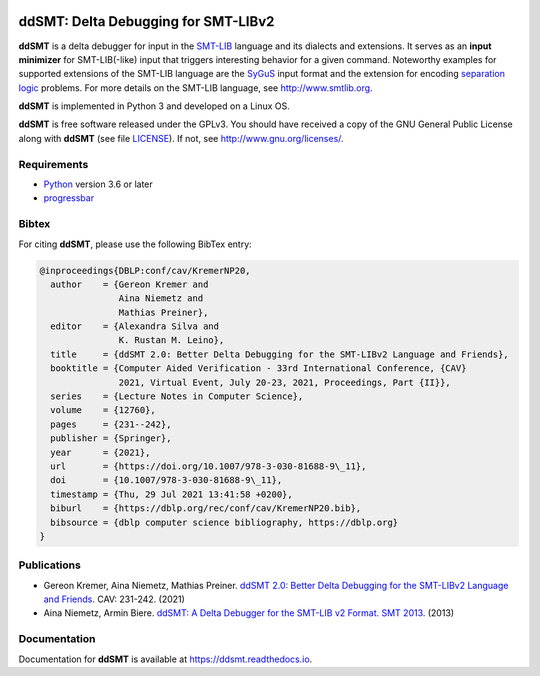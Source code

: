 .. image:: https://img.shields.io/github/actions/workflow/status/ddsmt/ddSMT/main.yml
  :alt: GitHub Workflow Status
  :target: https://github.com/ddsmt/ddSMT/actions

.. image:: https://img.shields.io/readthedocs/ddsmt/master
  :alt: Read the Docs
  :target: https://ddsmt.readthedocs.io

.. image:: https://img.shields.io/pypi/v/ddsmt
  :alt: PyPI
  :target: https://pypi.org/project/ddSMT/

.. image:: https://img.shields.io/pypi/pyversions/ddsmt
  :alt: PyPI - Python Version
  :target: https://pypi.org/project/ddSMT/

.. image:: https://img.shields.io/pypi/l/ddsmt
  :alt: PyPI - License
  :target: https://github.com/ddsmt/ddSMT/blob/master/LICENSE


ddSMT: Delta Debugging for SMT-LIBv2
====================================

**ddSMT** is a delta debugger for input in the `SMT-LIB
<http://www.smtlib.org>`_ language and its dialects and extensions.
It serves as an **input minimizer** for SMT-LIB(-like) input that triggers
interesting behavior for a given command.
Noteworthy examples for supported extensions of the SMT-LIB language are 
the `SyGuS <https://sygus.org/>`_ input format and the extension for
encoding `separation logic <https://sl-comp.github.io/docs/smtlib-sl.pdf>`_
problems.
For more details on the SMT-LIB language, see http://www.smtlib.org.

**ddSMT** is implemented in Python 3 and developed on a Linux OS.

**ddSMT** is free software released under the GPLv3.
You should have received a copy of the GNU General Public License along with
**ddSMT** (see file `LICENSE
<https://github.com/ddsmt/ddSMT/blob/master/LICENSE>`_).
If not, see http://www.gnu.org/licenses/.

Requirements
------------

* `Python <https://www.python.org/>`_ version 3.6 or later
* `progressbar <https://pypi.org/project/progressbar>`_

Bibtex
------

For citing **ddSMT**, please use the following BibTex entry:

.. code-block:: text

  @inproceedings{DBLP:conf/cav/KremerNP20,
    author    = {Gereon Kremer and
                 Aina Niemetz and
                 Mathias Preiner},
    editor    = {Alexandra Silva and
                 K. Rustan M. Leino},
    title     = {ddSMT 2.0: Better Delta Debugging for the SMT-LIBv2 Language and Friends},
    booktitle = {Computer Aided Verification - 33rd International Conference, {CAV}
                 2021, Virtual Event, July 20-23, 2021, Proceedings, Part {II}},
    series    = {Lecture Notes in Computer Science},
    volume    = {12760},
    pages     = {231--242},
    publisher = {Springer},
    year      = {2021},
    url       = {https://doi.org/10.1007/978-3-030-81688-9\_11},
    doi       = {10.1007/978-3-030-81688-9\_11},
    timestamp = {Thu, 29 Jul 2021 13:41:58 +0200},
    biburl    = {https://dblp.org/rec/conf/cav/KremerNP20.bib},
    bibsource = {dblp computer science bibliography, https://dblp.org}
  }


Publications
------------

* Gereon Kremer, Aina Niemetz, Mathias Preiner.
  `ddSMT 2.0: Better Delta Debugging for the SMT-LIBv2 Language and Friends <https://github.com/ddsmt/ddsmt/tree/master/docs/publications/KremerNiemetzPreiner-CAV21.pdf>`_.
  CAV: 231-242. (2021)
* Aina Niemetz, Armin Biere.
  `ddSMT: A Delta Debugger for the SMT-LIB v2 Format. SMT 2013 <https://github.com/ddsmt/ddsmt/tree/master/docs/publications/NiemetzBiere-SMT13.pdf>`_.
  (2013)

Documentation
-------------

Documentation for **ddSMT** is available at https://ddsmt.readthedocs.io.

